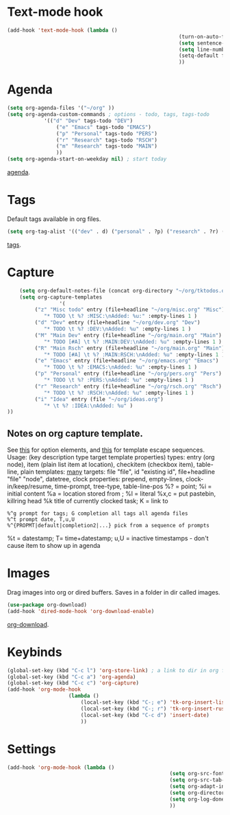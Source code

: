 * Text-mode hook
#+begin_src emacs-lisp
	(add-hook 'text-mode-hook (lambda ()
															(turn-on-auto-fill)
															(setq sentence-end-double-space nil) ; single space after periods
															(setq line-number-mode nil)
															(setq-default fill-column 115)
															))
#+end_src
* Agenda
#+begin_src emacs-lisp
	(setq org-agenda-files '("~/org" ))
	(setq org-agenda-custom-commands ; options - todo, tags, tags-todo
				'(("d" "Dev" tags-todo "DEV")
					("e" "Emacs" tags-todo "EMACS")
					("p" "Personal" tags-todo "PERS")
					("r" "Research" tags-todo "RSCH")
					("m" "Research" tags-todo "MAIN")
					))
	(setq org-agenda-start-on-weekday nil) ; start today
#+end_src
[[https://orgmode.org/manual/Agenda-Views.html][agenda]].

* Tags
Default tags available in org files.
#+begin_src emacs-lisp
(setq org-tag-alist '(("dev" . d) ("personal" . ?p) ("research" . ?r) ("main" . ?m)))
#+end_src
[[https://orgmode.org/manual/Tags.html#Tags][tags]].
* Capture
#+begin_src emacs-lisp
		(setq org-default-notes-file (concat org-directory "~/org/tktodos.org")) ; capture
		(setq org-capture-templates
					 '(
			 ("z" "Misc todo" entry (file+headline "~/org/misc.org" "Misc")
				"* TODO \t %? :MISC:\nAdded: %u:" :empty-lines 1 )
			 ("d" "Dev" entry (file+headline "~/org/dev.org" "Dev")
				"* TODO \t %? :DEV:\nAdded: %u" :empty-lines 1 )
			 ("M" "Main Dev" entry (file+headline "~/org/main.org" "Main")
				"* TODO [#A] \t %? :MAIN:DEV:\nAdded: %u" :empty-lines 1 )
			 ("R" "Main Rsch" entry (file+headline "~/org/main.org" "Main")
				"* TODO [#A] \t %? :MAIN:RSCH:\nAdded: %u" :empty-lines 1 )
			 ("e" "Emacs" entry (file+headline "~/org/emacs.org" "Emacs")
				"* TODO \t %? :EMACS:\nAdded: %u" :empty-lines 1 )
			 ("p" "Personal" entry (file+headline "~/org/pers.org" "Pers")
				"* TODO \t %? :PERS:\nAdded: %u" :empty-lines 1 )
			 ("r" "Research" entry (file+headline "~/org/rsch.org" "Rsch")
				"* TODO \t %? :RSCH:\nAdded: %u" :empty-lines 1 )
			 ("i" "Idea" entry (file "~/org/ideas.org")
				"* \t %? :IDEA:\nAdded: %u" )
	))
#+end_src
** Notes on org capture template.
See [[https://www.gnu.org/software/emacs/manual/html_node/org/Template-elements.html#Template-elements][this]] for option elements, and [[https://www.gnu.org/software/emacs/manual/html_node/org/Template-expansion.html#Template-expansion][this]] for template escape sequences.
Usage: (key description type target template properties)
types: entry (org node), item (plain list item at location), checkitem (checkbox
item), table-line, plain
templates: [[https://orgmode.org/manual/Template-expansion.html#Template-expansion][many]]
targets: file "file", id "existing id", file+headline "file" "node", datetree, clock
properties: prepend, empty-lines, clock-in/keep/resume,
time-prompt, tree-type, table-line-pos
%? = point;
%i = initial content
%a = location stored from ; %l = literal
%x,c = put pastebin, killring head
%k title of currently clocked task; K = link to
: %^g prompt for tags; G completion all tags all agenda files
: %^t prompt date, T,u,U
: %^{PROPMT|default|completion2|...} pick from a sequence of prompts
%t = datestamp; T= time+datestamp; u,U = inactive timestamps - don't cause item
 to show up in agenda

* Images
Drag images into org or dired buffers. Saves in a folder in dir called images.
#+begin_src emacs-lisp
(use-package org-download)
(add-hook 'dired-mode-hook 'org-download-enable)
#+end_src
[[https://github.com/abo-abo/org-download][org-download]].
* Keybinds
#+begin_src emacs-lisp
	(global-set-key (kbd "C-c l") 'org-store-link) ; a link to dir in org file
	(global-set-key (kbd "C-c a") 'org-agenda)
	(global-set-key (kbd "C-c c") 'org-capture)
	(add-hook 'org-mode-hook
						(lambda ()
							(local-set-key (kbd "C-; e") 'tk-org-insert-lisp-block)
							(local-set-key (kbd "C-; r") 'tk-org-insert-rust-block)
							(local-set-key (kbd "C-c d") 'insert-date)
							))
#+end_src
* Settings
#+begin_src emacs-lisp
	(add-hook 'org-mode-hook (lambda ()
														 (setq org-src-fontify-natively t) ; font-lock src if org recognizes the code block
														 (setq org-src-tab-acts-natively t)
														 (setq org-adapt-indentation nil) ; turn off special indentation in org subsections
														 (setq org-directory "~/org")
														 (setq org-log-done 'time) ; timstamp when TODO - DONE
														 ))
#+end_src
